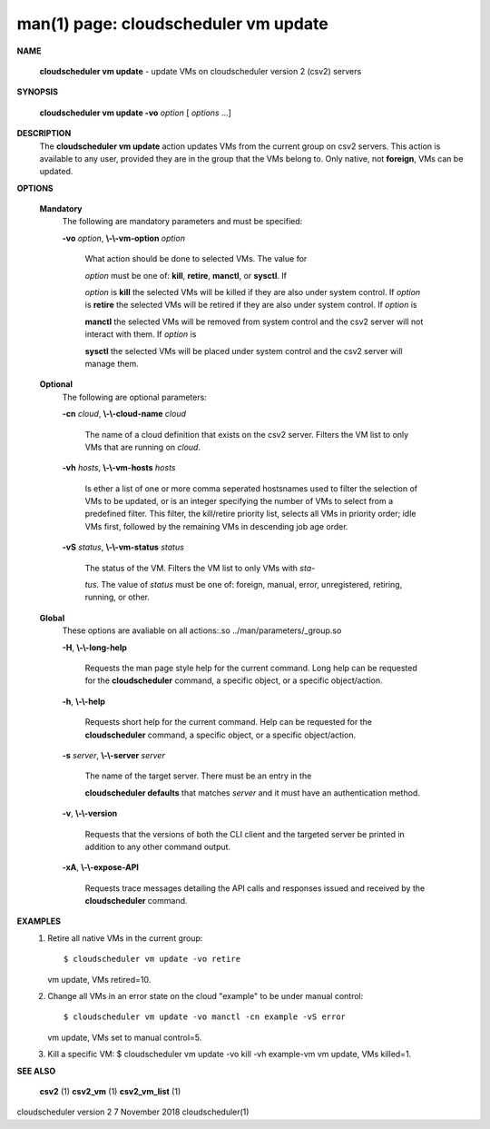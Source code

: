 .. File generated by /hepuser/crlb/Git/cloudscheduler/utilities/cli_doc_to_rst - DO NOT EDIT
..
.. To modify the contents of this file:
..   1. edit the man page file(s) ".../cloudscheduler/cli/man/csv2_vm_update.1"
..   2. run the utility ".../cloudscheduler/utilities/cli_doc_to_rst"
..

man(1) page: cloudscheduler vm update
=====================================

 
 
 

**NAME**
       
       **cloudscheduler  vm  update**
       -  update  VMs  on cloudscheduler version 2
       (csv2) servers
 

**SYNOPSIS**
       
       **cloudscheduler vm update -vo**
       *option*
       [
       *options*
       ...]
 

**DESCRIPTION**
       The 
       **cloudscheduler vm update**
       action updates VMs from the current  group
       on  csv2  servers.  This action is available to any user, provided they
       are in the group that the VMs belong to.  Only native, not 
       **foreign**,
       VMs
       can be updated.
 

**OPTIONS**
   
   **Mandatory**
       The following are mandatory parameters and must be specified:
 
       
       **-vo**
       *option*,
       **\\-\\-vm-option**
       *option*
              What  action  should  be  done  to  selected VMs.  The value for
              
              *option*
              must be one of:
              **kill**,
              **retire**,
              **manctl**,
              or
              **sysctl**.
              If
              
              *option*
              is
              **kill**
              the selected VMs will be killed if they are also
              under system control.  If 
              *option*
              is
              **retire**
              the selected VMs will
              be  retired if they are also under system control.  If 
              *option*
              is
              
              **manctl**
              the selected VMs will be removed from system control  and
              the  csv2  server  will  not  interact  with them.  If 
              *option*
              is
              
              **sysctl**
              the selected VMs will be placed under system control  and
              the csv2 server will manage them.
 
   
   **Optional**
       The following are optional parameters:
 
       
       **-cn**
       *cloud*,
       **\\-\\-cloud-name**
       *cloud*
              The  name  of a cloud definition that exists on the csv2 server.
              Filters the VM list to only VMs that are running on 
              *cloud*.
 
       
       **-vh**
       *hosts*,
       **\\-\\-vm-hosts**
       *hosts*
              Is ether a list of one or more comma seperated  hostsnames  used
              to  filter  the selection of VMs to be updated, or is an integer
              specifying the number of VMs to select from a predefined filter.
              This  filter,  the kill/retire priority list, selects all VMs in
              priority order; idle VMs first, followed by the remaining VMs in
              descending job age order.
 
       
       **-vS**
       *status*,
       **\\-\\-vm-status**
       *status*
              The status of the VM.  Filters the VM list to only VMs with 
              *sta-*
              
              *tus*.
              The value of
              *status*
              must  be  one  of:  foreign,  manual,
              error, unregistered, retiring, running, or other.
 
   
   **Global**
       These   options   are   avaliable  on  all  actions:.so  
       ../man/parameters/_group.so
 
       
       **-H**,
       **\\-\\-long-help**
              Requests the man page style help for the current command.   Long
              help can be requested for the 
              **cloudscheduler**
              command, a specific
              object, or a specific object/action.
 
       
       **-h**,
       **\\-\\-help**
              Requests short help  for  the  current  command.   Help  can  be
              requested  for the 
              **cloudscheduler**
              command, a specific object, or
              a specific object/action.
 
       
       **-s**
       *server*,
       **\\-\\-server**
       *server*
              The name of the target server.  There must be an  entry  in  the
              
              **cloudscheduler  defaults**
              that matches
              *server*
              and it must have an
              authentication method.
 
       
       **-v**,
       **\\-\\-version**
              Requests that the versions of both the CLI client and  the  
              targeted server be printed in addition to any other command output.
 
       
       **-xA**,
       **\\-\\-expose-API**
              Requests  trace  messages  detailing the API calls and responses
              issued and received by the 
              **cloudscheduler**
              command.
 

**EXAMPLES**
       1.     Retire all native VMs in the current group::

              $ cloudscheduler vm update -vo retire
              vm update, VMs retired=10.
 
       2.     Change all VMs in an error state on the cloud  "example"  to  be
              under manual control::

              $ cloudscheduler vm update -vo manctl -cn example -vS error
              vm update, VMs set to manual control=5.
 
       3.     Kill  a  specific  VM:  $  cloudscheduler vm update -vo kill -vh
              example-vm vm update, VMs killed=1.
 

**SEE ALSO**
       
       **csv2**
       (1)
       **csv2_vm**
       (1)
       **csv2_vm_list**
       (1)
 
 
 
cloudscheduler version 2        7 November 2018              cloudscheduler(1)
 
